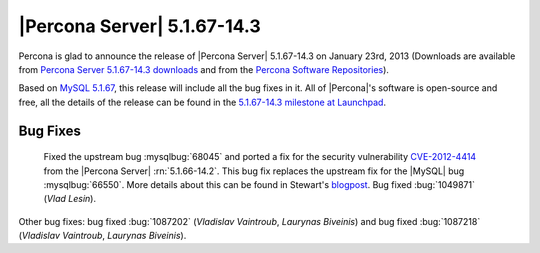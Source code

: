 .. rn:: 5.1.67-14.3

==============================
 |Percona Server| 5.1.67-14.3 
==============================

Percona is glad to announce the release of |Percona Server| 5.1.67-14.3 on January 23rd, 2013 (Downloads are available from `Percona Server 5.1.67-14.3 downloads <http://www.percona.com/downloads/Percona-Server-5.1/Percona-Server-5.1.67-14.3/>`_ and from the `Percona Software Repositories <http://http://www.percona.com/doc/percona-server/5.1/installation.html>`_).

Based on `MySQL 5.1.67 <http://dev.mysql.com/doc/refman/5.1/en/news-5.1.67.html>`_, this release will include all the bug fixes in it. All of |Percona|'s software is open-source and free, all the details of the release can be found in the `5.1.67-14.3 milestone at Launchpad <https://launchpad.net/percona-server/+milestone/5.1.67-14.3>`_.

Bug Fixes
=========

  Fixed the upstream bug :mysqlbug:`68045` and ported a fix for the security vulnerability `CVE-2012-4414 <http://cve.mitre.org/cgi-bin/cvename.cgi?name=CVE-2012-4414>`_ from the |Percona Server| :rn:`5.1.66-14.2`. This bug fix replaces the upstream fix for the |MySQL| bug :mysqlbug:`66550`. More details about this can be found in Stewart's `blogpost <http://www.mysqlperformanceblog.com/2013/01/13/cve-2012-4414-in-mysql-5-5-29-and-percona-server-5-5-29/>`_. Bug fixed :bug:`1049871` (*Vlad Lesin*).

Other bug fixes: bug fixed :bug:`1087202` (*Vladislav Vaintroub*, *Laurynas Biveinis*) and bug fixed :bug:`1087218` (*Vladislav Vaintroub*, *Laurynas Biveinis*).

